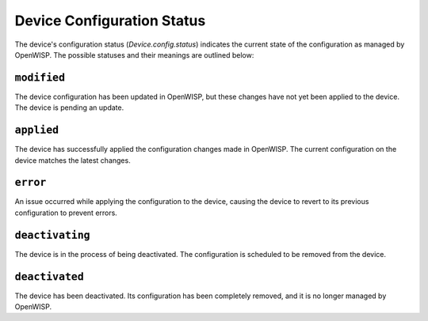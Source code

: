 Device Configuration Status
===========================

The device's configuration status (`Device.config.status`) indicates the
current state of the configuration as managed by OpenWISP. The possible
statuses and their meanings are outlined below:

``modified``
------------

The device configuration has been updated in OpenWISP, but these changes
have not yet been applied to the device. The device is pending an update.

``applied``
-----------

The device has successfully applied the configuration changes made in
OpenWISP. The current configuration on the device matches the latest
changes.

``error``
---------

An issue occurred while applying the configuration to the device, causing
the device to revert to its previous configuration to prevent errors.

``deactivating``
----------------

The device is in the process of being deactivated. The configuration is
scheduled to be removed from the device.

``deactivated``
---------------

The device has been deactivated. Its configuration has been completely
removed, and it is no longer managed by OpenWISP.
